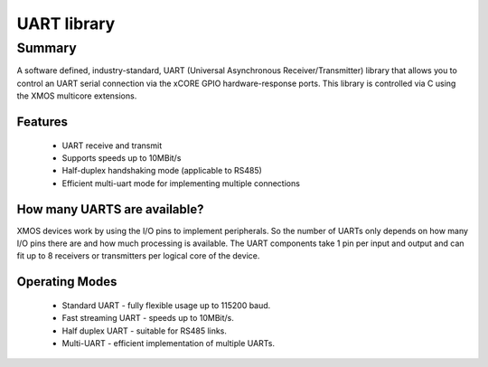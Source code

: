 UART library
============

.. rheader::

   UART |version|

Summary
-------

A software defined, industry-standard, UART (Universal Asynchronous
Receiver/Transmitter) library
that allows you to control an UART serial connection via the
xCORE GPIO hardware-response ports. This library is controlled
via C using the XMOS multicore extensions.

Features
........

 * UART receive and transmit
 * Supports speeds up to 10MBit/s
 * Half-duplex handshaking mode (applicable to RS485)
 * Efficient multi-uart mode for implementing multiple connections

How many UARTS are available?
.............................

XMOS devices work by using the I/O pins to implement peripherals. So
the number of UARTs only depends on how many I/O pins there are and
how much processing is available. The UART components take 1 pin per
input and output and can fit up to 8 receivers or transmitters per
logical core of the device.

Operating Modes
...............

 * Standard UART - fully flexible usage up to 115200 baud.
 * Fast streaming UART - speeds up to 10MBit/s.
 * Half duplex UART - suitable for RS485 links.
 * Multi-UART - efficient implementation of multiple UARTs.

